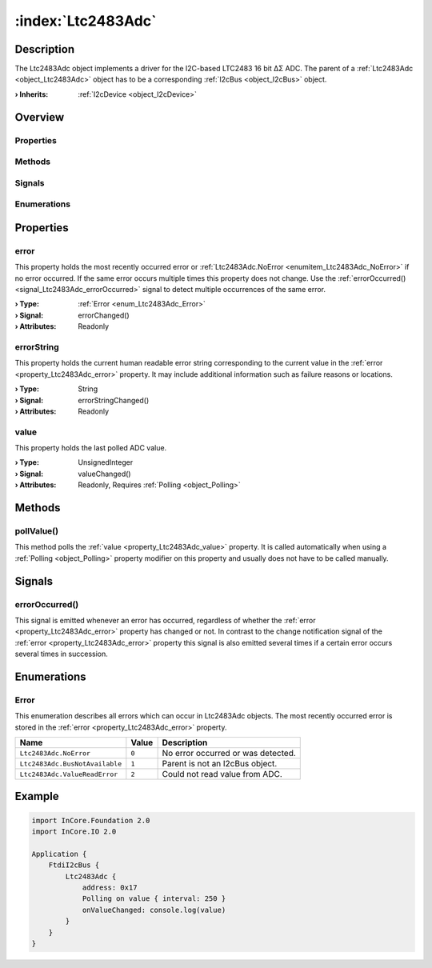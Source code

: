 
.. _object_Ltc2483Adc:


:index:`Ltc2483Adc`
-------------------

Description
***********

The Ltc2483Adc object implements a driver for the I2C-based LTC2483 16 bit ∆Σ ADC. The parent of a :ref:`Ltc2483Adc <object_Ltc2483Adc>` object has to be a corresponding :ref:`I2cBus <object_I2cBus>` object.

:**› Inherits**: :ref:`I2cDevice <object_I2cDevice>`

Overview
********

Properties
++++++++++

.. hlist::
  :columns: 1

  * :ref:`error <property_Ltc2483Adc_error>`
  * :ref:`errorString <property_Ltc2483Adc_errorString>`
  * :ref:`value <property_Ltc2483Adc_value>`
  * :ref:`I2cDevice.address <property_I2cDevice_address>`
  * :ref:`Object.objectId <property_Object_objectId>`
  * :ref:`Object.parent <property_Object_parent>`

Methods
+++++++

.. hlist::
  :columns: 1

  * :ref:`pollValue() <method_Ltc2483Adc_pollValue>`
  * :ref:`I2cDevice.read() <method_I2cDevice_read>`
  * :ref:`I2cDevice.write() <method_I2cDevice_write>`
  * :ref:`Object.deserializeProperties() <method_Object_deserializeProperties>`
  * :ref:`Object.fromJson() <method_Object_fromJson>`
  * :ref:`Object.toJson() <method_Object_toJson>`

Signals
+++++++

.. hlist::
  :columns: 1

  * :ref:`errorOccurred() <signal_Ltc2483Adc_errorOccurred>`
  * :ref:`Object.completed() <signal_Object_completed>`

Enumerations
++++++++++++

.. hlist::
  :columns: 1

  * :ref:`Error <enum_Ltc2483Adc_Error>`



Properties
**********


.. _property_Ltc2483Adc_error:

.. _signal_Ltc2483Adc_errorChanged:

.. index::
   single: error

error
+++++

This property holds the most recently occurred error or :ref:`Ltc2483Adc.NoError <enumitem_Ltc2483Adc_NoError>` if no error occurred. If the same error occurs multiple times this property does not change. Use the :ref:`errorOccurred() <signal_Ltc2483Adc_errorOccurred>` signal to detect multiple occurrences of the same error.

:**› Type**: :ref:`Error <enum_Ltc2483Adc_Error>`
:**› Signal**: errorChanged()
:**› Attributes**: Readonly


.. _property_Ltc2483Adc_errorString:

.. _signal_Ltc2483Adc_errorStringChanged:

.. index::
   single: errorString

errorString
+++++++++++

This property holds the current human readable error string corresponding to the current value in the :ref:`error <property_Ltc2483Adc_error>` property. It may include additional information such as failure reasons or locations.

:**› Type**: String
:**› Signal**: errorStringChanged()
:**› Attributes**: Readonly


.. _property_Ltc2483Adc_value:

.. _signal_Ltc2483Adc_valueChanged:

.. index::
   single: value

value
+++++

This property holds the last polled ADC value.

:**› Type**: UnsignedInteger
:**› Signal**: valueChanged()
:**› Attributes**: Readonly, Requires :ref:`Polling <object_Polling>`

Methods
*******


.. _method_Ltc2483Adc_pollValue:

.. index::
   single: pollValue

pollValue()
+++++++++++

This method polls the :ref:`value <property_Ltc2483Adc_value>` property. It is called automatically when using a :ref:`Polling <object_Polling>` property modifier on this property and usually does not have to be called manually.


Signals
*******


.. _signal_Ltc2483Adc_errorOccurred:

.. index::
   single: errorOccurred

errorOccurred()
+++++++++++++++

This signal is emitted whenever an error has occurred, regardless of whether the :ref:`error <property_Ltc2483Adc_error>` property has changed or not. In contrast to the change notification signal of the :ref:`error <property_Ltc2483Adc_error>` property this signal is also emitted several times if a certain error occurs several times in succession.


Enumerations
************


.. _enum_Ltc2483Adc_Error:

.. index::
   single: Error

Error
+++++

This enumeration describes all errors which can occur in Ltc2483Adc objects. The most recently occurred error is stored in the :ref:`error <property_Ltc2483Adc_error>` property.

.. index::
   single: Ltc2483Adc.NoError
.. index::
   single: Ltc2483Adc.BusNotAvailable
.. index::
   single: Ltc2483Adc.ValueReadError
.. list-table::
  :widths: auto
  :header-rows: 1

  * - Name
    - Value
    - Description

      .. _enumitem_Ltc2483Adc_NoError:
  * - ``Ltc2483Adc.NoError``
    - ``0``
    - No error occurred or was detected.

      .. _enumitem_Ltc2483Adc_BusNotAvailable:
  * - ``Ltc2483Adc.BusNotAvailable``
    - ``1``
    - Parent is not an I2cBus object.

      .. _enumitem_Ltc2483Adc_ValueReadError:
  * - ``Ltc2483Adc.ValueReadError``
    - ``2``
    - Could not read value from ADC.


.. _example_Ltc2483Adc:


Example
*******

.. code-block:: qml

    import InCore.Foundation 2.0
    import InCore.IO 2.0
    
    Application {
        FtdiI2cBus {
            Ltc2483Adc {
                address: 0x17
                Polling on value { interval: 250 }
                onValueChanged: console.log(value)
            }
        }
    }
    